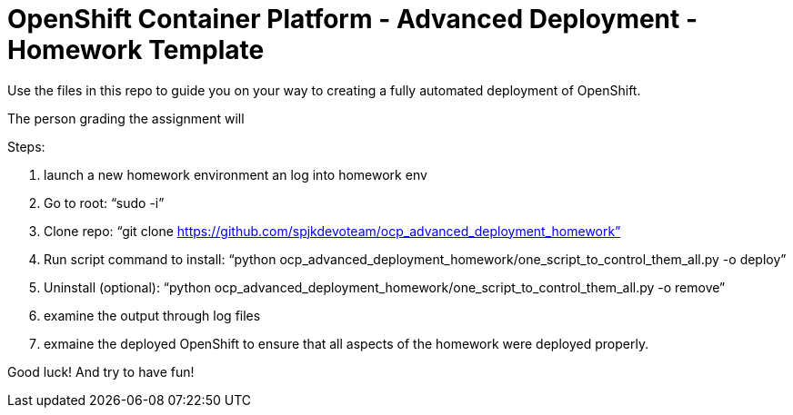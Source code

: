 = OpenShift Container Platform - Advanced Deployment - Homework Template

Use the files in this repo to guide you on your way to creating
a fully automated deployment of OpenShift.

The person grading the assignment will 

Steps:

1. launch a new homework environment an log into homework env

2. Go to root:
 “sudo -i”

3. Clone repo:
“git clone https://github.com/spjkdevoteam/ocp_advanced_deployment_homework”

4. Run script command to install:
“python ocp_advanced_deployment_homework/one_script_to_control_them_all.py -o deploy”

5. Uninstall (optional):
“python ocp_advanced_deployment_homework/one_script_to_control_them_all.py -o remove”

6. examine the output through log files

7. exmaine the deployed OpenShift to ensure that all aspects of the homework were
deployed properly.


Good luck!  And try to have fun!



